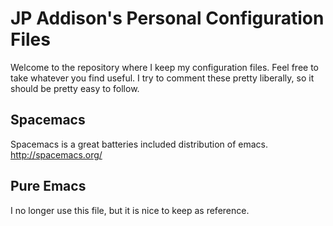 * JP Addison's Personal Configuration Files
Welcome to the repository where I keep my configuration files.  Feel free to take whatever you find useful.  I try to comment these pretty liberally, so it should be pretty easy to follow.
** Spacemacs
Spacemacs is a great batteries included distribution of emacs.  http://spacemacs.org/
** Pure Emacs
I no longer use this file, but it is nice to keep as reference.
